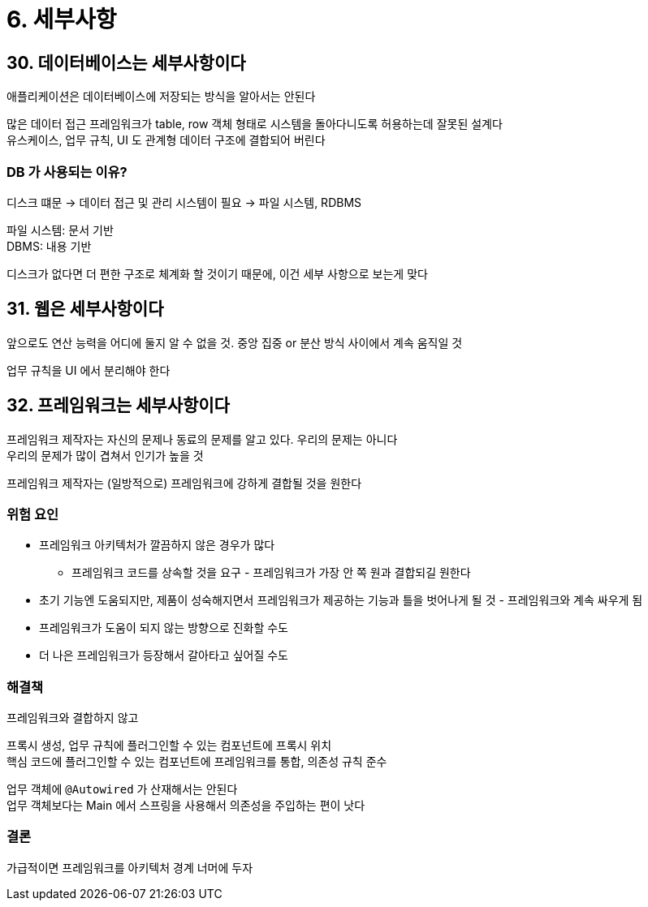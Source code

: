 = 6. 세부사항

== 30. 데이터베이스는 세부사항이다

애플리케이션은 데이터베이스에 저장되는 방식을 알아서는 안된다

많은 데이터 접근 프레임워크가 table, row 객체 형태로 시스템을 돌아다니도록 허용하는데 잘못된 설계다 +
유스케이스, 업무 규칙, UI 도 관계형 데이터 구조에 결합되어 버린다

=== DB 가 사용되는 이유?

디스크 떄문 -> 데이터 접근 및 관리 시스템이 필요 -> 파일 시스템, RDBMS

파일 시스템: 문서 기반 +
DBMS: 내용 기반

디스크가 없다면 더 편한 구조로 체계화 할 것이기 때문에, 이건 세부 사항으로 보는게 맞다

== 31. 웹은 세부사항이다

앞으로도 연산 능력을 어디에 둘지 알 수 없을 것. 중앙 집중 or 분산 방식 사이에서 계속 움직일 것

업무 규칙을 UI 에서 분리해야 한다

== 32. 프레임워크는 세부사항이다

프레임워크 제작자는 자신의 문제나 동료의 문제를 알고 있다. 우리의 문제는 아니다 +
우리의 문제가 많이 겹쳐서 인기가 높을 것

프레임워크 제작자는 (일방적으로) 프레임워크에 강하게 결합될 것을 원한다

=== 위험 요인

* 프레임워크 아키텍처가 깔끔하지 않은 경우가 많다
** 프레임워크 코드를 상속할 것을 요구 - 프레임워크가 가장 안 쪽 원과 결합되길 원한다
* 초기 기능엔 도움되지만, 제품이 성숙해지면서 프레임워크가 제공하는 기능과 틀을 벗어나게 될 것 - 프레임워크와 계속 싸우게 됨
* 프레임워크가 도움이 되지 않는 방향으로 진화할 수도
* 더 나은 프레임워크가 등장해서 갈아타고 싶어질 수도

=== 해결책

프레임워크와 결합하지 않고

프록시 생성, 업무 규칙에 플러그인할 수 있는 컴포넌트에 프록시 위치 +
핵심 코드에 플러그인할 수 있는 컴포넌트에 프레임워크를 통합, 의존성 규칙 준수

업무 객체에 `@Autowired` 가 산재해서는 안된다 +
업무 객체보다는 Main 에서 스프링을 사용해서 의존성을 주입하는 편이 낫다

=== 결론

가급적이면 프레임워크를 아키텍처 경계 너머에 두자